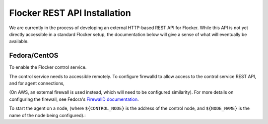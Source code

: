 .. _api:

=============================
Flocker REST API Installation
=============================

We are currently in the process of developing an external HTTP-based REST API for Flocker.
While this API is not yet directly accessible in a standard Flocker setup, the documentation below will give a sense of what will eventually be available.

Fedora/CentOS
-------------

To enable the Flocker control service.

.. task:: enable_flocker_control
   :prompt: [root@control-node]#

The control service needs to accessible remotely.
To configure firewalld to allow access to the control service REST API, and for agent connections,

.. task:: open_control_firewall

(On AWS, an external firewall is used instead, which will need to be configured similarity).
For more details on configuring the firewall, see Fedora's `FirewallD documentation <https://fedoraproject.org/wiki/FirewallD>`_.

To start the agent on a node, (where ``${CONTROL_NODE}`` is the address of the control node, and ``${NODE_NAME}`` is the name of the node being configured).:

.. task:: enable_flocker_agent ${NODE_NAME} ${CONTROL_NODE}
   :prompt: [root@agent-node]#
